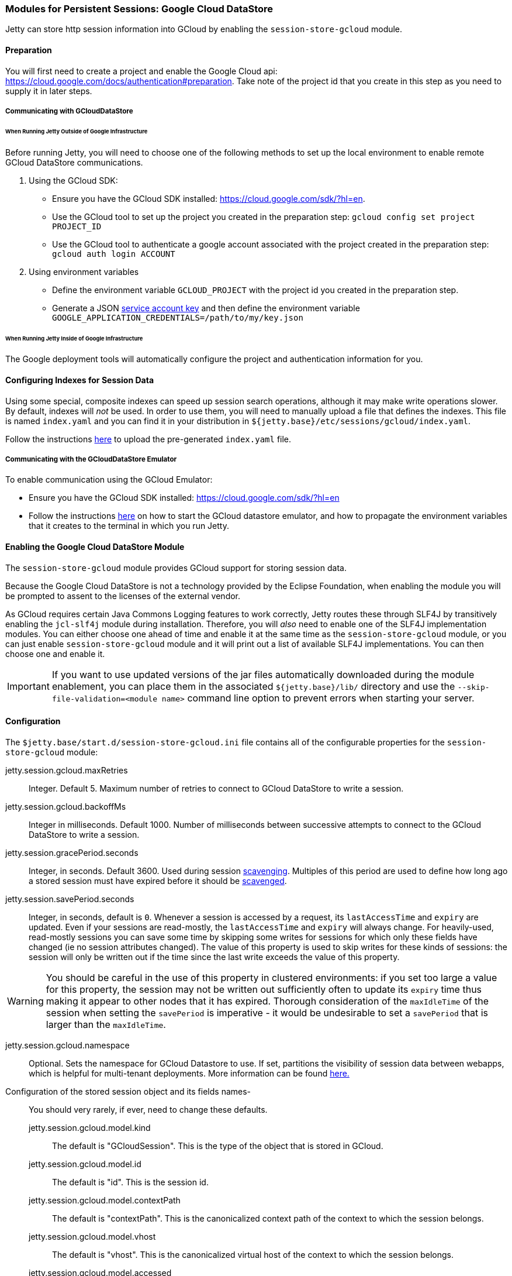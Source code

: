 //
// ========================================================================
// Copyright (c) 1995-2020 Mort Bay Consulting Pty Ltd and others.
//
// This program and the accompanying materials are made available under
// the terms of the Eclipse Public License 2.0 which is available at
// https://www.eclipse.org/legal/epl-2.0
//
// This Source Code may also be made available under the following
// Secondary Licenses when the conditions for such availability set
// forth in the Eclipse Public License, v. 2.0 are satisfied:
// the Apache License v2.0 which is available at
// https://www.apache.org/licenses/LICENSE-2.0
//
// SPDX-License-Identifier: EPL-2.0 OR Apache-2.0
// ========================================================================
//

[[ops-session-gcloud]]

=== Modules for Persistent Sessions: Google Cloud DataStore

Jetty can store http session information into GCloud by enabling the `session-store-gcloud` module.

==== Preparation

You will first need to create a project and enable the Google Cloud api: https://cloud.google.com/docs/authentication#preparation.
Take note of the project id that you create in this step as you need to supply it in later steps.

===== Communicating with GCloudDataStore

====== When Running Jetty Outside of Google Infrastructure

Before running Jetty, you will need to choose one of the following methods to set up the local environment to enable remote GCloud DataStore communications.

1. Using the GCloud SDK:
  * Ensure you have the GCloud SDK installed:  https://cloud.google.com/sdk/?hl=en.
  * Use the GCloud tool to set up the project you created in the preparation step: `gcloud config set project PROJECT_ID`
  * Use the GCloud tool to authenticate a google account associated with the project created in the preparation step: `gcloud auth login ACCOUNT`

2. Using environment variables
  * Define the environment variable `GCLOUD_PROJECT` with the project id you created in the preparation step.
  * Generate a JSON link:https://cloud.google.com/storage/docs/authentication?hl=en#service_accounts[service account key] and then define the environment variable `GOOGLE_APPLICATION_CREDENTIALS=/path/to/my/key.json`


====== When Running Jetty Inside of Google Infrastructure

The Google deployment tools will automatically configure the project and authentication information for you.

==== Configuring Indexes for Session Data

Using some special, composite indexes can speed up session search operations, although it may make write operations slower.
By default, indexes will _not_ be used.
In order to use them, you will need to manually upload a file that defines the indexes.
This file is named `index.yaml` and you can find it in your distribution in `${jetty.base}/etc/sessions/gcloud/index.yaml`.

Follow the instructions link:https://cloud.google.com/datastore/docs/tools/#the_development_workflow_using_gcloud[here] to upload the pre-generated `index.yaml` file.

===== Communicating with the GCloudDataStore Emulator

To enable communication using the GCloud Emulator:

   * Ensure you have the GCloud SDK installed:  https://cloud.google.com/sdk/?hl=en
   * Follow the instructions link:https://cloud.google.com/datastore/docs/tools/datastore-emulator[here] on how to start the GCloud datastore emulator, and how to propagate the environment variables that it creates to the terminal in which you run Jetty.

==== Enabling the Google Cloud DataStore Module

The `session-store-gcloud` module provides GCloud support for storing session data.

Because the Google Cloud DataStore is not a technology provided by the Eclipse Foundation, when enabling the module you will be prompted to assent to the licenses of the external vendor.

As GCloud requires certain Java Commons Logging features to work correctly, Jetty routes these through SLF4J by transitively enabling the `jcl-slf4j` module during installation.
Therefore, you will _also_ need to enable one of the SLF4J implementation modules.
You can either choose one ahead of time and enable it at the same time as the `session-store-gcloud` module, or you can just enable `session-store-gcloud` module and it will print out a list of available SLF4J implementations.
You can then choose one and enable it.

IMPORTANT: If you want to use updated versions of the jar files automatically downloaded during the module enablement, you can place them in the associated `${jetty.base}/lib/` directory and use the `--skip-file-validation=<module name>` command line option to prevent errors when starting your server.

==== Configuration

The `$jetty.base/start.d/session-store-gcloud.ini` file contains all of the configurable properties for the `session-store-gcloud` module:

jetty.session.gcloud.maxRetries::
Integer.
Default 5.
Maximum number of retries to connect to GCloud DataStore to write a session.
jetty.session.gcloud.backoffMs::
Integer in milliseconds.
Default 1000.
Number of milliseconds between successive attempts to connect to the GCloud DataStore to write a session.
jetty.session.gracePeriod.seconds::
Integer, in seconds.
Default 3600.
Used during session xref:session-base-scavenge[scavenging].
Multiples of this period are used to define how long ago a stored session must have expired before it should be xref:session-base-scavenge[scavenged].
jetty.session.savePeriod.seconds::
Integer, in seconds, default is `0`.
Whenever a session is accessed by a request, its `lastAccessTime` and `expiry` are updated.
Even if your sessions are read-mostly, the `lastAccessTime` and  `expiry` will always change.
For heavily-used, read-mostly sessions you can save some time by skipping some writes for sessions for which only these fields have changed (ie no session attributes changed).
The value of this property is used to skip writes for these kinds of sessions: the session will only be written out if the time since the last write exceeds the value of this property.

[WARNING]
====
You should be careful in the use of this property in clustered environments: if you set too large a value for this property, the session may not be written out sufficiently often to update its `expiry` time thus making it appear to other nodes that it has expired.
Thorough consideration of the `maxIdleTime` of the session when setting the `savePeriod` is imperative - it would be undesirable to set a `savePeriod` that is larger than the `maxIdleTime`.
====

jetty.session.gcloud.namespace::
Optional.
Sets the namespace for GCloud Datastore to use.
If set, partitions the visibility of session data between webapps, which is helpful for multi-tenant deployments.
More information can be found link:https://cloud.google.com/datastore/docs/concepts/multitenancy[here.]
Configuration of the stored session object and its fields names-::
You should very rarely, if ever, need to change these defaults.
   jetty.session.gcloud.model.kind:::
   The default is "GCloudSession".
   This is the type of the object that is stored in GCloud.
   jetty.session.gcloud.model.id:::
   The default is "id".
   This is the session id.
   jetty.session.gcloud.model.contextPath:::
   The default is "contextPath".
   This is the canonicalized context path of the context to which the session belongs.
   jetty.session.gcloud.model.vhost:::
   The default is "vhost".
   This is the canonicalized virtual host of the context to which the session belongs.
   jetty.session.gcloud.model.accessed:::
   The default is "accessed".
   This is the current access time of the session.
   jetty.session.gcloud.model.lastAccessed:::
   The default is "lastAccessed".
   This is the last access time of the session.
   jetty.session.gcloud.model.createTime:::
   The default is "createTime".
   This is the time, in ms since the epoch, at which the session was created.
   jetty.session.gcloud.model.cookieSetTime:::
   The default is "cookieSetTime".
   This is the time at which the session cookie was last set.
   jetty.session.gcloud.model.lastNode:::
   The default is "lastNode".
   This is the `workerName` of the last node to manage the session.
   jetty.session.gcloud.model.expiry:::
   The default is "expiry".
   This is the time, in ms since the epoch, at which the session will expire.
   jetty.session.gcloud.model.maxInactive:::
   The default is "maxInactive".
   This is the session timeout in ms.
   jetty.session.gcloud.model.attributes:::
   The default is "attributes".
   This is a map of all the session attributes.


